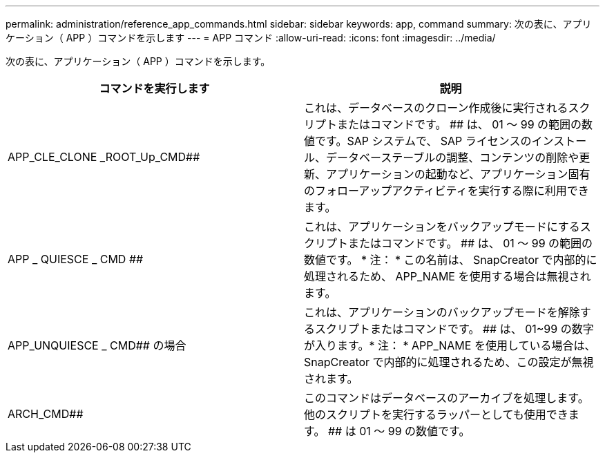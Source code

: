 ---
permalink: administration/reference_app_commands.html 
sidebar: sidebar 
keywords: app, command 
summary: 次の表に、アプリケーション（ APP ）コマンドを示します 
---
= APP コマンド
:allow-uri-read: 
:icons: font
:imagesdir: ../media/


[role="lead"]
次の表に、アプリケーション（ APP ）コマンドを示します。

|===
| コマンドを実行します | 説明 


 a| 
APP_CLE_CLONE _ROOT_Up_CMD##
 a| 
これは、データベースのクローン作成後に実行されるスクリプトまたはコマンドです。 ## は、 01 ～ 99 の範囲の数値です。SAP システムで、 SAP ライセンスのインストール、データベーステーブルの調整、コンテンツの削除や更新、アプリケーションの起動など、アプリケーション固有のフォローアップアクティビティを実行する際に利用できます。



 a| 
APP _ QUIESCE _ CMD ##
 a| 
これは、アプリケーションをバックアップモードにするスクリプトまたはコマンドです。 ## は、 01 ～ 99 の範囲の数値です。 * 注： * この名前は、 SnapCreator で内部的に処理されるため、 APP_NAME を使用する場合は無視されます。



 a| 
APP_UNQUIESCE _ CMD## の場合
 a| 
これは、アプリケーションのバックアップモードを解除するスクリプトまたはコマンドです。 ## は、 01~99 の数字が入ります。* 注： * APP_NAME を使用している場合は、 SnapCreator で内部的に処理されるため、この設定が無視されます。



 a| 
ARCH_CMD##
 a| 
このコマンドはデータベースのアーカイブを処理します。他のスクリプトを実行するラッパーとしても使用できます。 ## は 01 ～ 99 の数値です。

|===